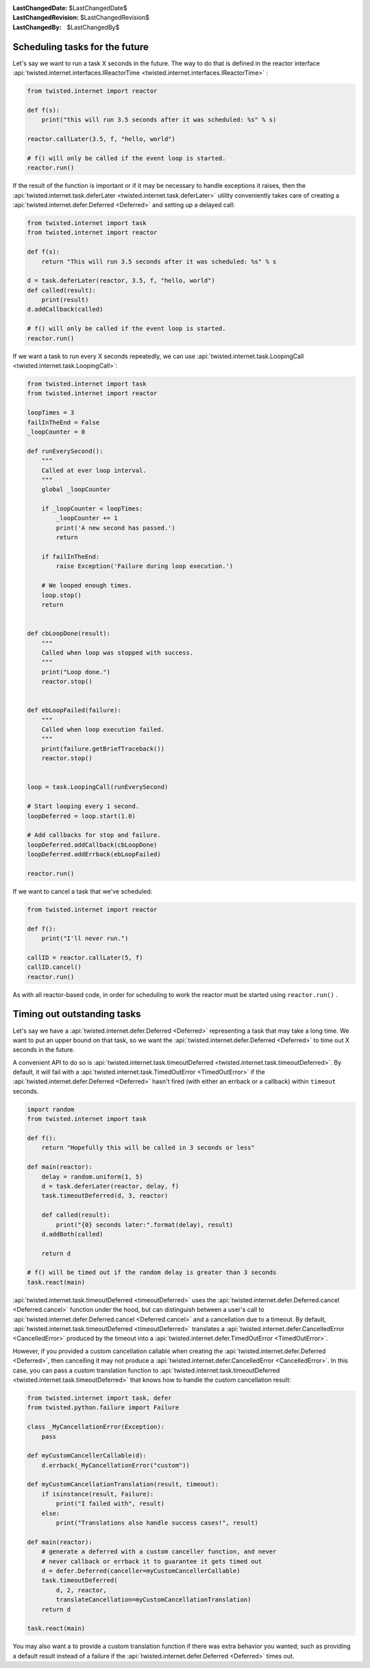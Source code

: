 
:LastChangedDate: $LastChangedDate$
:LastChangedRevision: $LastChangedRevision$
:LastChangedBy: $LastChangedBy$

Scheduling tasks for the future
===============================





Let's say we want to run a task X seconds in the future.
The way to do that is defined in the reactor interface :api:`twisted.internet.interfaces.IReactorTime <twisted.internet.interfaces.IReactorTime>` :




.. code-block:: python


    from twisted.internet import reactor

    def f(s):
        print("this will run 3.5 seconds after it was scheduled: %s" % s)

    reactor.callLater(3.5, f, "hello, world")

    # f() will only be called if the event loop is started.
    reactor.run()




If the result of the function is important or if it may be necessary
to handle exceptions it raises, then the :api:`twisted.internet.task.deferLater <twisted.internet.task.deferLater>` utility conveniently
takes care of creating a :api:`twisted.internet.defer.Deferred <Deferred>` and setting up a delayed
call:




.. code-block:: python

    from twisted.internet import task
    from twisted.internet import reactor

    def f(s):
        return "This will run 3.5 seconds after it was scheduled: %s" % s

    d = task.deferLater(reactor, 3.5, f, "hello, world")
    def called(result):
        print(result)
    d.addCallback(called)

    # f() will only be called if the event loop is started.
    reactor.run()

If we want a task to run every X seconds repeatedly, we can use :api:`twisted.internet.task.LoopingCall <twisted.internet.task.LoopingCall>`:

.. code-block:: python

    from twisted.internet import task
    from twisted.internet import reactor

    loopTimes = 3
    failInTheEnd = False
    _loopCounter = 0

    def runEverySecond():
        """
        Called at ever loop interval.
        """
        global _loopCounter

        if _loopCounter < loopTimes:
            _loopCounter += 1
            print('A new second has passed.')
            return

        if failInTheEnd:
            raise Exception('Failure during loop execution.')

        # We looped enough times.
        loop.stop()
        return


    def cbLoopDone(result):
        """
        Called when loop was stopped with success.
        """
        print("Loop done.")
        reactor.stop()


    def ebLoopFailed(failure):
        """
        Called when loop execution failed.
        """
        print(failure.getBriefTraceback())
        reactor.stop()


    loop = task.LoopingCall(runEverySecond)

    # Start looping every 1 second.
    loopDeferred = loop.start(1.0)

    # Add callbacks for stop and failure.
    loopDeferred.addCallback(cbLoopDone)
    loopDeferred.addErrback(ebLoopFailed)

    reactor.run()

If we want to cancel a task that we've scheduled:

.. code-block:: python

    from twisted.internet import reactor

    def f():
        print("I'll never run.")

    callID = reactor.callLater(5, f)
    callID.cancel()
    reactor.run()

As with all reactor-based code, in order for scheduling to work the reactor must be started using ``reactor.run()`` .



Timing out outstanding tasks
============================

Let's say we have a :api:`twisted.internet.defer.Deferred <Deferred>` representing a task that may take a long time.
We want to put an upper bound on that task, so we want the :api:`twisted.internet.defer.Deferred <Deferred>` to time
out X seconds in the future.

A convenient API to do so is :api:`twisted.internet.task.timeoutDeferred <twisted.internet.task.timeoutDeferred>`.
By default, it will fail with a :api:`twisted.internet.task.TimedOutError <TimedOutError>` if the :api:`twisted.internet.defer.Deferred <Deferred>` hasn't fired (with either an errback or a callback) within ``timeout`` seconds.

.. code-block:: python

    import random
    from twisted.internet import task

    def f():
        return "Hopefully this will be called in 3 seconds or less"

    def main(reactor):
        delay = random.uniform(1, 5)
        d = task.deferLater(reactor, delay, f)
        task.timeoutDeferred(d, 3, reactor)

        def called(result):
            print("{0} seconds later:".format(delay), result)
        d.addBoth(called)

        return d

    # f() will be timed out if the random delay is greater than 3 seconds
    task.react(main)


:api:`twisted.internet.task.timeoutDeferred <timeoutDeferred>` uses the :api:`twisted.internet.defer.Deferred.cancel <Deferred.cancel>` function under the hood, but can distinguish between a user's call to :api:`twisted.internet.defer.Deferred.cancel <Deferred.cancel>` and a cancellation due to a timeout.
By default, :api:`twisted.internet.task.timeoutDeferred <timeoutDeferred>` translates a :api:`twisted.internet.defer.CancelledError <CancelledError>` produced by the timeout into a :api:`twisted.internet.defer.TimedOutError <TimedOutError>`.

However, if you provided a custom cancellation callable when creating the :api:`twisted.internet.defer.Deferred <Deferred>`, then cancelling it may not produce a :api:`twisted.internet.defer.CancelledError <CancelledError>`.  In this case, you can pass a custom translation function to :api:`twisted.internet.task.timeoutDeferred <twisted.internet.task.timeoutDeferred>` that knows how to handle the custom cancellation result:

.. code-block:: python

    from twisted.internet import task, defer
    from twisted.python.failure import Failure

    class _MyCancellationError(Exception):
        pass

    def myCustomCancellerCallable(d):
        d.errback(_MyCancellationError("custom"))

    def myCustomCancellationTranslation(result, timeout):
        if isinstance(result, Failure):
            print("I failed with", result)
        else:
            print("Translations also handle success cases!", result)

    def main(reactor):
        # generate a deferred with a custom canceller function, and never
        # never callback or errback it to guarantee it gets timed out
        d = defer.Deferred(canceller=myCustomCancellerCallable)
        task.timeoutDeferred(
            d, 2, reactor,
            translateCancellation=myCustomCancellationTranslation)
        return d

    task.react(main)

You may also want a to provide a custom translation function if there was extra behavior you wanted; such as providing a default result instead of a failure if the :api:`twisted.internet.defer.Deferred <Deferred>` times out.
